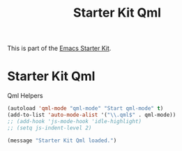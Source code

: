 #+TITLE: Starter Kit Qml
#+OPTIONS: toc:nil num:nil ^:nil

This is part of the [[file:starter-kit.org][Emacs Starter Kit]].

* Starter Kit Qml
Qml Helpers

#+begin_src emacs-lisp 
(autoload 'qml-mode "qml-mode" "Start qml-mode" t)
(add-to-list 'auto-mode-alist '("\\.qml$" . qml-mode))
;; (add-hook 'js-mode-hook 'idle-highlight)
;; (setq js-indent-level 2)
#+end_src

#+source: message-line
#+begin_src emacs-lisp
  (message "Starter Kit Qml loaded.")
#+end_src
